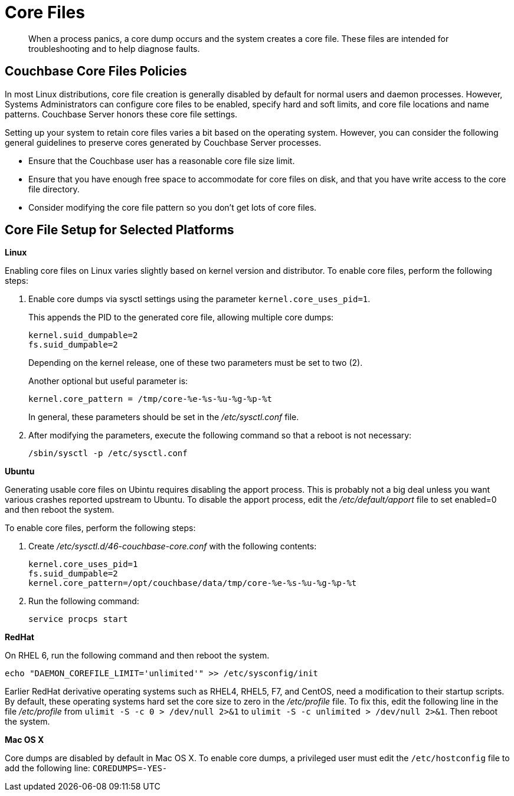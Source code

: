 [#topic_kv3_h3r_yx]
= Core Files

[abstract]
When a process panics, a core dump occurs and the system creates a core file.
These files are intended for troubleshooting and to help diagnose faults.

== Couchbase Core Files Policies

In most Linux distributions, core file creation is generally disabled by default for normal users and daemon processes.
However, Systems Administrators can configure core files to be enabled, specify hard and soft limits, and core file locations and name patterns.
Couchbase Server honors these core file settings.

Setting up your system to retain core files varies a bit based on the operating system.
However, you can consider the following general guidelines to preserve cores generated by Couchbase Server processes.

* Ensure that the Couchbase user has a reasonable core file size limit.
* Ensure that you have enough free space to accommodate for core files on disk, and that you have write access to the core file directory.
* Consider modifying the core file pattern so you don't get lots of core files.

== Core File Setup for Selected Platforms

*Linux*

Enabling core files on Linux varies slightly based on kernel version and distributor.
To enable core files, perform the following steps:

. Enable core dumps via sysctl settings using the parameter `kernel.core_uses_pid=1`.
+
This appends the PID to the generated core file, allowing multiple core dumps:
+
----
kernel.suid_dumpable=2
fs.suid_dumpable=2
----
+
Depending on the kernel release, one of these two parameters must be set to two (2).
+
Another optional but useful parameter is:
+
----
kernel.core_pattern = /tmp/core-%e-%s-%u-%g-%p-%t
----
+
In general, these parameters should be set in the [.path]_/etc/sysctl.conf_ file.

. After modifying the parameters, execute the following command so that a reboot is not necessary:
+
----
/sbin/sysctl -p /etc/sysctl.conf
----

*Ubuntu*

Generating usable core files on Ubintu requires disabling the apport process.
This is probably not a big deal unless you want various crashes reported upstream to Ubuntu.
To disable the apport process, edit the [.path]_/etc/default/apport_ file to set enabled=0 and then reboot the system.

To enable core files, perform the following steps:

. Create [.path]_/etc/sysctl.d/46-couchbase-core.conf_ with the following contents:
+
----
kernel.core_uses_pid=1
fs.suid_dumpable=2
kernel.core_pattern=/opt/couchbase/data/tmp/core-%e-%s-%u-%g-%p-%t
----

. Run the following command:
+
----
service procps start
----

*RedHat*

On RHEL 6, run the following command and then reboot the system.

----
echo "DAEMON_COREFILE_LIMIT='unlimited'" >> /etc/sysconfig/init
----

Earlier RedHat derivative operating systems such as RHEL4, RHEL5, F7, and CentOS, need a modification to their startup scripts.
By default, these operating systems hard set the core size to zero in the [.path]_/etc/profile_ file.
To fix this, edit the following line in the file [.path]_/etc/profile_ from `ulimit -S -c 0 > /dev/null 2>&1` to `ulimit -S -c unlimited > /dev/null 2>&1`.
Then reboot the system.

*Mac OS X*

Core dumps are disabled by default in Mac OS X.
To enable core dumps, a privileged user must edit the `/etc/hostconfig` file to add the following line: `COREDUMPS=-YES-`
